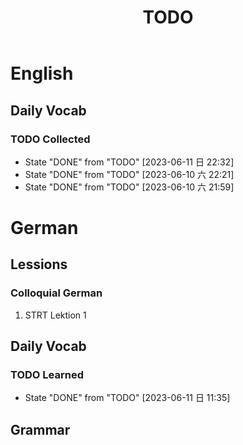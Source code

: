 #+title: TODO

* English

** Daily Vocab

*** TODO Collected
SCHEDULED: <2023-06-12 一 +1d>
:PROPERTIES:
:LAST_REPEAT: [2023-06-11 日 22:32]
:END:
- State "DONE"       from "TODO"       [2023-06-11 日 22:32]
- State "DONE"       from "TODO"       [2023-06-10 六 22:21]
- State "DONE"       from "TODO"       [2023-06-10 六 21:59]

* German

** Lessions
*** Colloquial German
**** STRT Lektion 1

** Daily Vocab
*** TODO Learned
SCHEDULED: <2023-06-12 一 +1d>
:PROPERTIES:
:LAST_REPEAT: [2023-06-11 日 11:35]
:END:

- State "DONE"       from "TODO"       [2023-06-11 日 11:35]
** Grammar
